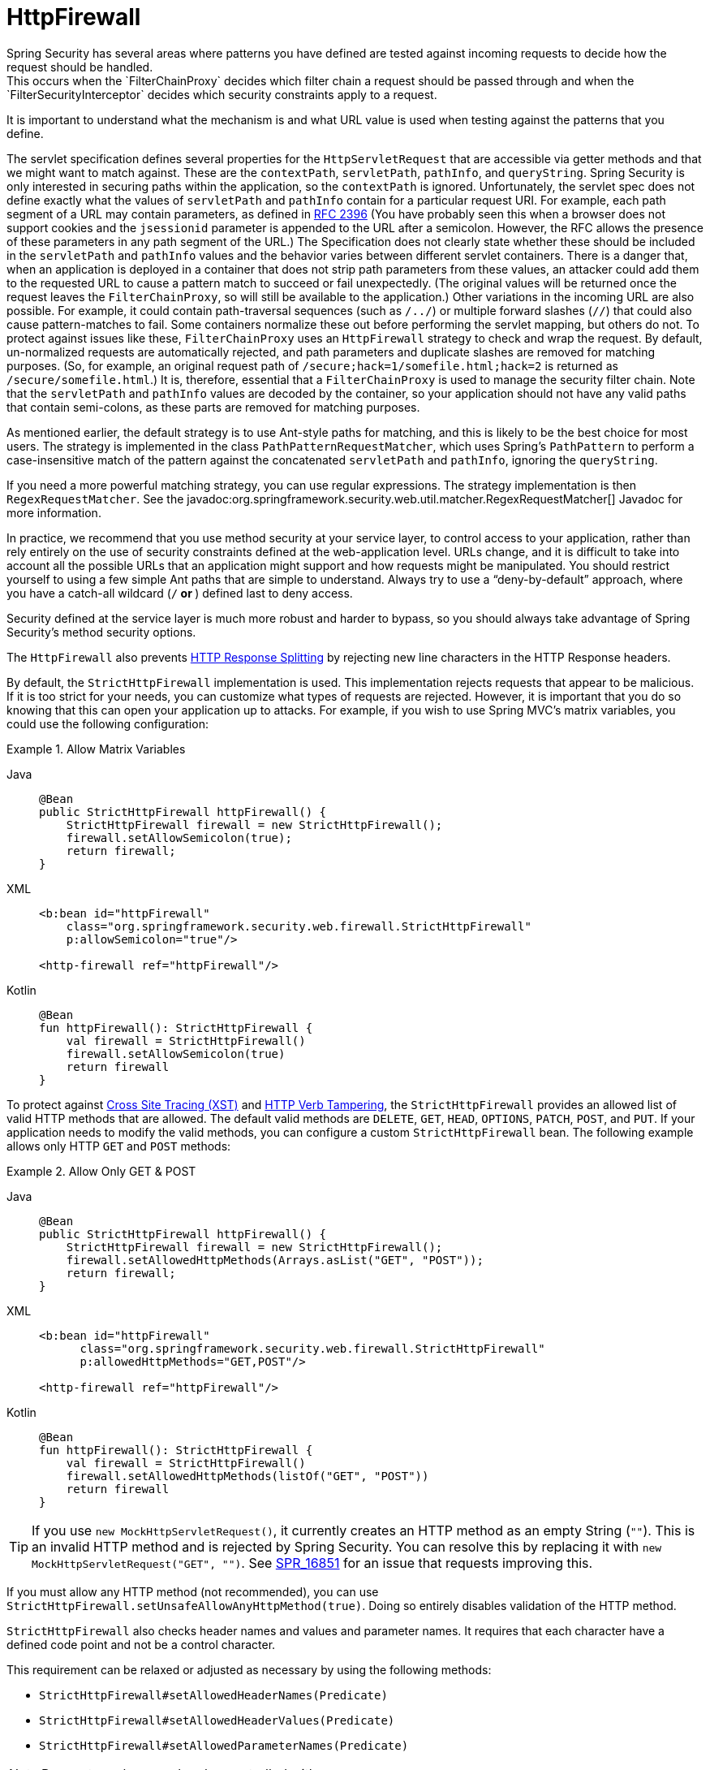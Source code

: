 [[servlet-httpfirewall]]
= HttpFirewall
Spring Security has several areas where patterns you have defined are tested against incoming requests to decide how the request should be handled.
This occurs when the `FilterChainProxy` decides which filter chain a request should be passed through and when the `FilterSecurityInterceptor` decides which security constraints apply to a request.
It is important to understand what the mechanism is and what URL value is used when testing against the patterns that you define.

The servlet specification defines several properties for the `HttpServletRequest` that are accessible via getter methods and that we might want to match against.
These are the `contextPath`, `servletPath`, `pathInfo`, and `queryString`.
Spring Security is only interested in securing paths within the application, so the `contextPath` is ignored.
Unfortunately, the servlet spec does not define exactly what the values of `servletPath` and `pathInfo` contain for a particular request URI.
For example, each path segment of a URL may contain parameters, as defined in https://www.ietf.org/rfc/rfc2396.txt[RFC 2396]
(You have probably seen this when a browser does not support cookies and the `jsessionid` parameter is appended to the URL after a semicolon.
However, the RFC allows the presence of these parameters in any path segment of the URL.)
The Specification does not clearly state whether these should be included in the `servletPath` and `pathInfo` values and the behavior varies between different servlet containers.
There is a danger that, when an application is deployed in a container that does not strip path parameters from these values, an attacker could add them to the requested URL to cause a pattern match to succeed or fail unexpectedly.
(The original values will be returned once the request leaves the `FilterChainProxy`, so will still be available to the application.)
Other variations in the incoming URL are also possible.
For example, it could contain path-traversal sequences (such as `/../`) or multiple forward slashes (`//`) that could also cause pattern-matches to fail.
Some containers normalize these out before performing the servlet mapping, but others do not.
To protect against issues like these, `FilterChainProxy` uses an `HttpFirewall` strategy to check and wrap the request.
By default, un-normalized requests are automatically rejected, and path parameters and duplicate slashes are removed for matching purposes.
(So, for example, an original request path of `/secure;hack=1/somefile.html;hack=2` is returned as `/secure/somefile.html`.)
It is, therefore, essential that a `FilterChainProxy` is used to manage the security filter chain.
Note that the `servletPath` and `pathInfo` values are decoded by the container, so your application should not have any valid paths that contain semi-colons, as these parts are removed for matching purposes.

As mentioned earlier, the default strategy is to use Ant-style paths for matching, and this is likely to be the best choice for most users.
The strategy is implemented in the class `PathPatternRequestMatcher`, which uses Spring's `PathPattern` to perform a case-insensitive match of the pattern against the concatenated `servletPath` and `pathInfo`, ignoring the `queryString`.

If you need a more powerful matching strategy, you can use regular expressions.
The strategy implementation is then `RegexRequestMatcher`.
See the javadoc:org.springframework.security.web.util.matcher.RegexRequestMatcher[] Javadoc for more information.

In practice, we recommend that you use method security at your service layer, to control access to your application, rather than rely entirely on the use of security constraints defined at the web-application level.
URLs change, and it is difficult to take into account all the possible URLs that an application might support and how requests might be manipulated.
You should restrict yourself to using a few simple Ant paths that are simple to understand.
Always try to use a "`deny-by-default`" approach, where you have a catch-all wildcard (`/**` or `**`) defined last to deny access.

Security defined at the service layer is much more robust and harder to bypass, so you should always take advantage of Spring Security's method security options.

The `HttpFirewall` also prevents https://www.owasp.org/index.php/HTTP_Response_Splitting[HTTP Response Splitting] by rejecting new line characters in the HTTP Response headers.

By default, the `StrictHttpFirewall` implementation is used.
This implementation rejects requests that appear to be malicious.
If it is too strict for your needs, you can customize what types of requests are rejected.
However, it is important that you do so knowing that this can open your application up to attacks.
For example, if you wish to use Spring MVC's matrix variables, you could use the following configuration:

.Allow Matrix Variables
[tabs]
======
Java::
+
[source,java,role="primary"]
----
@Bean
public StrictHttpFirewall httpFirewall() {
    StrictHttpFirewall firewall = new StrictHttpFirewall();
    firewall.setAllowSemicolon(true);
    return firewall;
}
----

XML::
+
[source,xml,role="secondary"]
----
<b:bean id="httpFirewall"
    class="org.springframework.security.web.firewall.StrictHttpFirewall"
    p:allowSemicolon="true"/>

<http-firewall ref="httpFirewall"/>
----

Kotlin::
+
[source,kotlin,role="secondary"]
----
@Bean
fun httpFirewall(): StrictHttpFirewall {
    val firewall = StrictHttpFirewall()
    firewall.setAllowSemicolon(true)
    return firewall
}
----
======

To protect against https://www.owasp.org/index.php/Cross_Site_Tracing[Cross Site Tracing (XST)] and https://www.owasp.org/index.php/Test_HTTP_Methods_(OTG-CONFIG-006)[HTTP Verb Tampering], the `StrictHttpFirewall` provides an allowed list of valid HTTP methods that are allowed.
The default valid methods are `DELETE`, `GET`, `HEAD`, `OPTIONS`, `PATCH`, `POST`, and `PUT`.
If your application needs to modify the valid methods, you can configure a custom `StrictHttpFirewall` bean.
The following example allows only HTTP `GET` and `POST` methods:


.Allow Only GET & POST
[tabs]
======
Java::
+
[source,java,role="primary"]
----
@Bean
public StrictHttpFirewall httpFirewall() {
    StrictHttpFirewall firewall = new StrictHttpFirewall();
    firewall.setAllowedHttpMethods(Arrays.asList("GET", "POST"));
    return firewall;
}
----

XML::
+
[source,xml,role="secondary"]
----
<b:bean id="httpFirewall"
      class="org.springframework.security.web.firewall.StrictHttpFirewall"
      p:allowedHttpMethods="GET,POST"/>

<http-firewall ref="httpFirewall"/>
----

Kotlin::
+
[source,kotlin,role="secondary"]
----
@Bean
fun httpFirewall(): StrictHttpFirewall {
    val firewall = StrictHttpFirewall()
    firewall.setAllowedHttpMethods(listOf("GET", "POST"))
    return firewall
}
----
======

[TIP]
====
If you use `new MockHttpServletRequest()`, it currently creates an HTTP method as an empty String (`""`).
This is an invalid HTTP method and is rejected by Spring Security.
You can resolve this by replacing it with `new MockHttpServletRequest("GET", "")`.
See https://jira.spring.io/browse/SPR-16851[SPR_16851] for an issue that requests improving this.
====

If you must allow any HTTP method (not recommended), you can use `StrictHttpFirewall.setUnsafeAllowAnyHttpMethod(true)`.
Doing so entirely disables validation of the HTTP method.


[[servlet-httpfirewall-headers-parameters]]
`StrictHttpFirewall` also checks header names and values and parameter names.
It requires that each character have a defined code point and not be a control character.

This requirement can be relaxed or adjusted as necessary by using the following methods:

* `StrictHttpFirewall#setAllowedHeaderNames(Predicate)`
* `StrictHttpFirewall#setAllowedHeaderValues(Predicate)`
* `StrictHttpFirewall#setAllowedParameterNames(Predicate)`

[NOTE]
====
Parameter values can be also controlled with `setAllowedParameterValues(Predicate)`.
====

For example, to switch off this check, you can wire your `StrictHttpFirewall` with `Predicate` instances that always return `true`:

.Allow Any Header Name, Header Value, and Parameter Name
[tabs]
======
Java::
+
[source,java,role="primary"]
----
@Bean
public StrictHttpFirewall httpFirewall() {
    StrictHttpFirewall firewall = new StrictHttpFirewall();
    firewall.setAllowedHeaderNames((header) -> true);
    firewall.setAllowedHeaderValues((header) -> true);
    firewall.setAllowedParameterNames((parameter) -> true);
    return firewall;
}
----

Kotlin::
+
[source,kotlin,role="secondary"]
----
@Bean
fun httpFirewall(): StrictHttpFirewall {
    val firewall = StrictHttpFirewall()
    firewall.setAllowedHeaderNames { true }
    firewall.setAllowedHeaderValues { true }
    firewall.setAllowedParameterNames { true }
    return firewall
}
----
======

Alternatively, there might be a specific value that you need to allow.

For example, iPhone Xʀ uses a `User-Agent` that includes a character that is not in the ISO-8859-1 charset.
Due to this fact, some application servers parse this value into two separate characters, the latter being an undefined character.

You can address this with the `setAllowedHeaderValues` method:

.Allow Certain User Agents
[tabs]
======
Java::
+
[source,java,role="primary"]
----
@Bean
public StrictHttpFirewall httpFirewall() {
    StrictHttpFirewall firewall = new StrictHttpFirewall();
    Pattern allowed = Pattern.compile("[\\p{IsAssigned}&&[^\\p{IsControl}]]*");
    Pattern userAgent = ...;
    firewall.setAllowedHeaderValues((header) -> allowed.matcher(header).matches() || userAgent.matcher(header).matches());
    return firewall;
}
----

Kotlin::
+
[source,kotlin,role="secondary"]
----
@Bean
fun httpFirewall(): StrictHttpFirewall {
    val firewall = StrictHttpFirewall()
    val allowed = Pattern.compile("[\\p{IsAssigned}&&[^\\p{IsControl}]]*")
    val userAgent = Pattern.compile(...)
    firewall.setAllowedHeaderValues { allowed.matcher(it).matches() || userAgent.matcher(it).matches() }
    return firewall
}
----
======

In the case of header values, you may instead consider parsing them as UTF-8 at verification time:

.Parse Headers As UTF-8
[tabs]
======
Java::
+
[source,java,role="primary"]
----
firewall.setAllowedHeaderValues((header) -> {
    String parsed = new String(header.getBytes(ISO_8859_1), UTF_8);
    return allowed.matcher(parsed).matches();
});
----

Kotlin::
+
[source,kotlin,role="secondary"]
----
firewall.setAllowedHeaderValues {
    val parsed = String(header.getBytes(ISO_8859_1), UTF_8)
    return allowed.matcher(parsed).matches()
}
----
======
